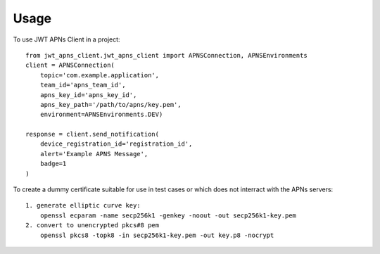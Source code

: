 =====
Usage
=====

To use JWT APNs Client in a project::

    from jwt_apns_client.jwt_apns_client import APNSConnection, APNSEnvironments
    client = APNSConnection(
        topic='com.example.application',
        team_id='apns_team_id',
        apns_key_id='apns_key_id',
        apns_key_path='/path/to/apns/key.pem',
        environment=APNSEnvironments.DEV)

    response = client.send_notification(
        device_registration_id='registration_id',
        alert='Example APNS Message',
        badge=1
    )


To create a dummy certificate suitable for use in test cases or which does not interract with the APNs servers::

    1. generate elliptic curve key:
        openssl ecparam -name secp256k1 -genkey -noout -out secp256k1-key.pem
    2. convert to unencrypted pkcs#8 pem
        openssl pkcs8 -topk8 -in secp256k1-key.pem -out key.p8 -nocrypt
